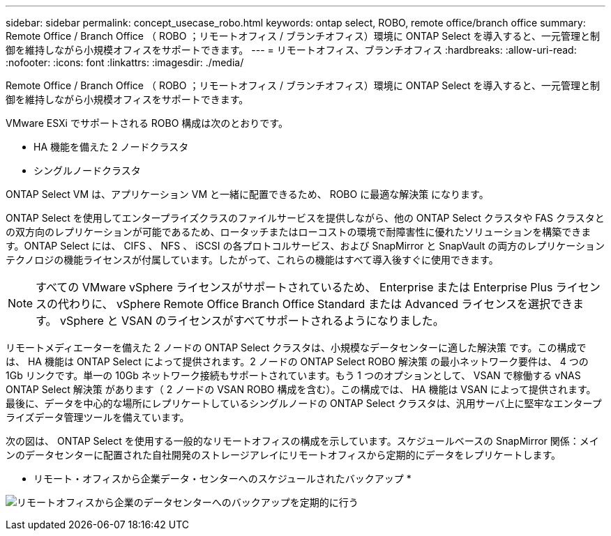 ---
sidebar: sidebar 
permalink: concept_usecase_robo.html 
keywords: ontap select, ROBO, remote office/branch office 
summary: Remote Office / Branch Office （ ROBO ；リモートオフィス / ブランチオフィス）環境に ONTAP Select を導入すると、一元管理と制御を維持しながら小規模オフィスをサポートできます。 
---
= リモートオフィス、ブランチオフィス
:hardbreaks:
:allow-uri-read: 
:nofooter: 
:icons: font
:linkattrs: 
:imagesdir: ./media/


[role="lead"]
Remote Office / Branch Office （ ROBO ；リモートオフィス / ブランチオフィス）環境に ONTAP Select を導入すると、一元管理と制御を維持しながら小規模オフィスをサポートできます。

VMware ESXi でサポートされる ROBO 構成は次のとおりです。

* HA 機能を備えた 2 ノードクラスタ
* シングルノードクラスタ


ONTAP Select VM は、アプリケーション VM と一緒に配置できるため、 ROBO に最適な解決策 になります。

ONTAP Select を使用してエンタープライズクラスのファイルサービスを提供しながら、他の ONTAP Select クラスタや FAS クラスタとの双方向のレプリケーションが可能であるため、ロータッチまたはローコストの環境で耐障害性に優れたソリューションを構築できます。ONTAP Select には、 CIFS 、 NFS 、 iSCSI の各プロトコルサービス、および SnapMirror と SnapVault の両方のレプリケーションテクノロジの機能ライセンスが付属しています。したがって、これらの機能はすべて導入後すぐに使用できます。


NOTE: すべての VMware vSphere ライセンスがサポートされているため、 Enterprise または Enterprise Plus ライセンスの代わりに、 vSphere Remote Office Branch Office Standard または Advanced ライセンスを選択できます。
vSphere と VSAN のライセンスがすべてサポートされるようになりました。

リモートメディエーターを備えた 2 ノードの ONTAP Select クラスタは、小規模なデータセンターに適した解決策 です。この構成では、 HA 機能は ONTAP Select によって提供されます。2 ノードの ONTAP Select ROBO 解決策 の最小ネットワーク要件は、 4 つの 1Gb リンクです。単一の 10Gb ネットワーク接続もサポートされています。もう 1 つのオプションとして、 VSAN で稼働する vNAS ONTAP Select 解決策 があります（ 2 ノードの VSAN ROBO 構成を含む）。この構成では、 HA 機能は VSAN によって提供されます。最後に、データを中心的な場所にレプリケートしているシングルノードの ONTAP Select クラスタは、汎用サーバ上に堅牢なエンタープライズデータ管理ツールを備えています。

次の図は、 ONTAP Select を使用する一般的なリモートオフィスの構成を示しています。スケジュールベースの SnapMirror 関係：メインのデータセンターに配置された自社開発のストレージアレイにリモートオフィスから定期的にデータをレプリケートします。

* リモート・オフィスから企業データ・センターへのスケジュールされたバックアップ *

image:ROBO_01.jpg["リモートオフィスから企業のデータセンターへのバックアップを定期的に行う"]
